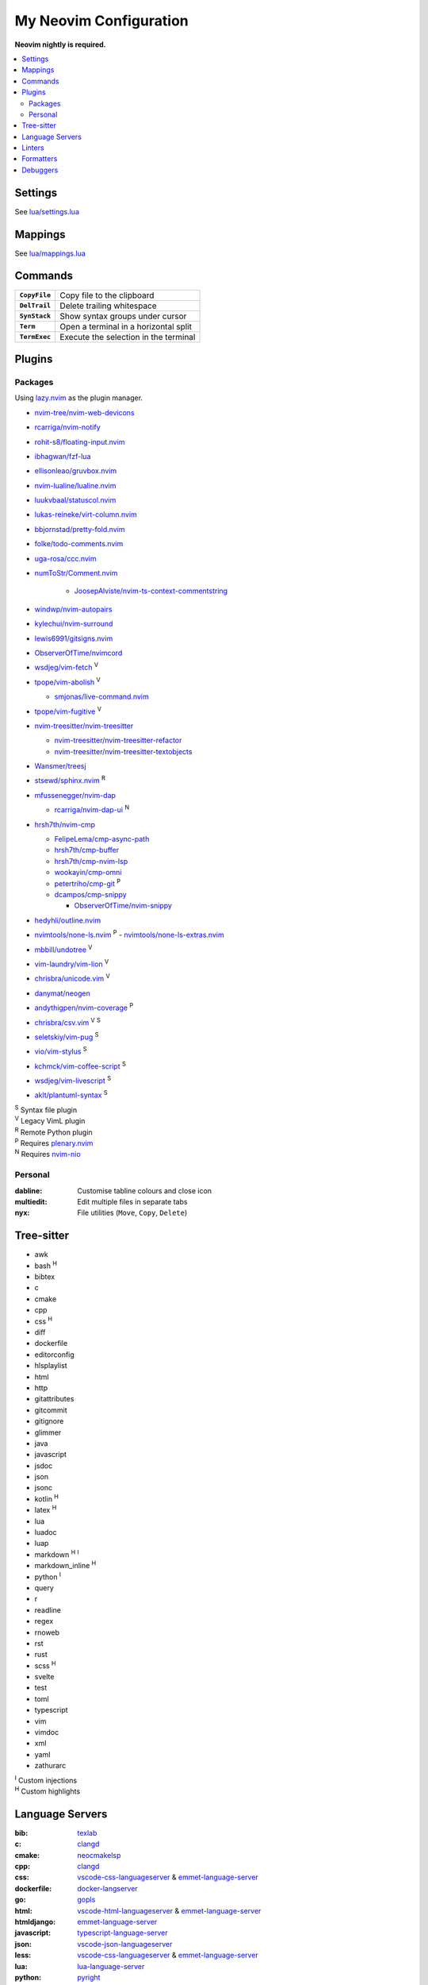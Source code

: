 My Neovim Configuration
=======================

**Neovim nightly is required.**

.. contents::
   :local:
   :backlinks: top

Settings
--------

See `lua/settings.lua <lua/settings.lua>`_

Mappings
--------

See `lua/mappings.lua <lua/mappings.lua>`_

Commands
--------

.. list-table::
   :stub-columns: 1

   * - ``CopyFile``
     - Copy file to the clipboard
   * - ``DelTrail``
     - Delete trailing whitespace
   * - ``SynStack``
     - Show syntax groups under cursor
   * - ``Term``
     - Open a terminal in a horizontal split
   * - ``TermExec``
     - Execute the selection in the terminal

Plugins
-------

Packages
^^^^^^^^

Using lazy.nvim_ as the plugin manager.

* `nvim-tree/nvim-web-devicons <https://github.com/nvim-tree/nvim-web-devicons>`_
* `rcarriga/nvim-notify <https://github.com/rcarriga/nvim-notify>`_
* `rohit-s8/floating-input.nvim <https://github.com/rohit-s8/floating-input.nvim>`_
* `ibhagwan/fzf-lua <https://github.com/ibhagwan/fzf-lua>`_
* `ellisonleao/gruvbox.nvim <https://github.com/ellisonleao/gruvbox.nvim>`_
* `nvim-lualine/lualine.nvim <https://github.com/nvim-lualine/lualine.nvim>`_
* `luukvbaal/statuscol.nvim <https://github.com/luukvbaal/statuscol.nvim>`_
* `lukas-reineke/virt-column.nvim <https://github.com/lukas-reineke/virt-column.nvim>`_
* `bbjornstad/pretty-fold.nvim <https://github.com/bbjornstad/pretty-fold.nvim>`_
* `folke/todo-comments.nvim <https://github.com/folke/todo-comments.nvim>`_
* `uga-rosa/ccc.nvim <https://github.com/uga-rosa/ccc.nvim>`_
* `numToStr/Comment.nvim <https://github.com/numToStr/Comment.nvim>`_

   - `JoosepAlviste/nvim-ts-context-commentstring <https://github.com/JoosepAlviste/nvim-ts-context-commentstring>`_
* `windwp/nvim-autopairs <https://github.com/windwp/nvim-autopairs>`_
* `kylechui/nvim-surround <https://github.com/kylechui/nvim-surround>`_
* `lewis6991/gitsigns.nvim <https://github.com/lewis6991/gitsigns.nvim>`_
* `ObserverOfTime/nvimcord <https://github.com/ObserverOfTime/nvimcord>`_
* `wsdjeg/vim-fetch <https://github.com/wsdjeg/vim-fetch>`_ |V|
* `tpope/vim-abolish <https://github.com/tpope/vim-abolish>`_ |V|

  - `smjonas/live-command.nvim <https://github.com/smjonas/live-command.nvim>`_
* `tpope/vim-fugitive <https://github.com/tpope/vim-fugitive>`_ |V|
* `nvim-treesitter/nvim-treesitter <https://github.com/nvim-treesitter/nvim-treesitter>`_

  - `nvim-treesitter/nvim-treesitter-refactor <https://github.com/nvim-treesitter/nvim-treesitter-refactor>`_
  - `nvim-treesitter/nvim-treesitter-textobjects <https://github.com/nvim-treesitter/nvim-treesitter-textobjects>`_
* `Wansmer/treesj <https://github.com/Wansmer/treesj>`_
* `stsewd/sphinx.nvim <https://github.com/stsewd/sphinx.nvim>`_ |R|
* `mfussenegger/nvim-dap <https://github.com/mfussenegger/nvim-dap>`_

  - `rcarriga/nvim-dap-ui <https://github.com/rcarriga/nvim-dap-ui>`_ |N|
* `hrsh7th/nvim-cmp <https://github.com/hrsh7th/nvim-cmp>`_

  - `FelipeLema/cmp-async-path <https://github.com/FelipeLema/cmp-async-path>`_
  - `hrsh7th/cmp-buffer <https://github.com/hrsh7th/cmp-buffer>`_
  - `hrsh7th/cmp-nvim-lsp <https://github.com/hrsh7th/cmp-nvim-lsp>`_
  - `wookayin/cmp-omni <https://github.com/wookayin/cmp-omni>`_
  - `petertriho/cmp-git <https://github.com/petertriho/cmp-git>`_ |P|
  - `dcampos/cmp-snippy <https://github.com/dcampos/cmp-snippy>`_

    + `ObserverOfTime/nvim-snippy <https://github.com/ObserverOfTime/nvim-snippy>`_
* `hedyhli/outline.nvim <https://github.com/hedyhli/outline.nvim>`_
* `nvimtools/none-ls.nvim <https://github.com/nvimtools/none-ls.nvim>`_ |P|
  - `nvimtools/none-ls-extras.nvim <https://github.com/nvimtools/none-ls-extras.nvim>`_
* `mbbill/undotree <https://github.com/mbbill/undotree>`_ |V|
* `vim-laundry/vim-lion <https://github.com/vim-laundry/vim-lion>`_ |V|
* `chrisbra/unicode.vim <https://github.com/chrisbra/unicode.vim>`_ |V|
* `danymat/neogen <https://github.com/danymat/neogen>`_
* `andythigpen/nvim-coverage <https://github.com/andythigpen/nvim-coverage>`_ |P|
* `chrisbra/csv.vim <https://github.com/chrisbra/csv.vim>`_ |V| |S|
* `seletskiy/vim-pug <https://github.com/seletskiy/vim-pug>`_ |S|
* `vio/vim-stylus <https://github.com/vio/vim-stylus>`_ |S|
* `kchmck/vim-coffee-script <https://github.com/kchmck/vim-coffee-script>`_ |S|
* `wsdjeg/vim-livescript <https://github.com/wsdjeg/vim-livescript>`_ |S|
* `aklt/plantuml-syntax <https://github.com/aklt/plantuml-syntax>`_ |S|

| |S| Syntax file plugin
| |V| Legacy VimL plugin
| |R| Remote Python plugin
| |P| Requires plenary.nvim_
| |N| Requires nvim-nio_

.. |V| replace:: :sup:`V`
.. |S| replace:: :sup:`S`
.. |R| replace:: :sup:`R`
.. |P| replace:: :sup:`P`
.. |N| replace:: :sup:`N`

.. _lazy.nvim: https://github.com/folke/lazy.nvim
.. _plenary.nvim: https://github.com/nvim-lua/plenary.nvim
.. _nvim-nio: https://github.com/nvim-neotest/nvim-nio

Personal
^^^^^^^^

:dabline: Customise tabline colours and close icon
:multiedit: Edit multiple files in separate tabs
:nyx: File utilities (``Move``, ``Copy``, ``Delete``)

Tree-sitter
-----------

* awk
* bash |H|
* bibtex
* c
* cmake
* cpp
* css |H|
* diff
* dockerfile
* editorconfig
* hlsplaylist
* html
* http
* gitattributes
* gitcommit
* gitignore
* glimmer
* java
* javascript
* jsdoc
* json
* jsonc
* kotlin |H|
* latex |H|
* lua
* luadoc
* luap
* markdown |H| |I|
* markdown_inline |H|
* python |I|
* query
* r
* readline
* regex
* rnoweb
* rst
* rust
* scss |H|
* svelte
* test
* toml
* typescript
* vim
* vimdoc
* xml
* yaml
* zathurarc

| |I| Custom injections
| |H| Custom highlights

.. |H| replace:: :sup:`H`
.. |I| replace:: :sup:`I`

Language Servers
----------------

:bib: texlab_
:c: clangd_
:cmake: neocmakelsp_
:cpp: clangd_
:css: vscode-css-languageserver_ & emmet-language-server_
:dockerfile: docker-langserver_
:go: gopls_
:html: vscode-html-languageserver_ & emmet-language-server_
:htmldjango: emmet-language-server_
:javascript: typescript-language-server_
:json: vscode-json-languageserver_
:less: vscode-css-languageserver_ & emmet-language-server_
:lua: lua-language-server_
:python: pyright_
:pug: emmet-language-server_
:r: `r-languageserver`_
:rmd: `r-languageserver`_
:rnoweb: texlab_
:rst: esbonio_
:rust: rust-analyzer_
:scss: vscode-css-languageserver_ & emmet-language-server_
:sh: bash-language-server_
:stylus: emmet-language-server_
:svelte: svelteserver_ & emmet-language-server_
:svg: lemminx_ & emmet-language-server_
:swift: sourcekit-lsp_
:tex: texlab_ & ltex-ls_
:toml: taplo_
:typescript: typescript-language-server_
:vim: `vim-language-server`_
:xml: lemminx_ & emmet-language-server_
:yaml: yaml-language-server_
:zig: zls_

Linters
-------

:css: stylelint_
:html: tidy_
:htmldjango: djlint_
:javascript: eslint_d_
:less: stylelint_
:pug: pug-lint_
:python:
   | flake8_
   | mypy_
   | pylint_
   | ruff_
:rst: rstcheck_
:scss: stylelint_
:stylus: stylint_
:svelte:
   | eslint_d_
   | stylelint_
:typescript: eslint_d_
:vim: vint_

Formatters
----------

:css: stylelint_
:html: tidy_
:javascript: eslint_d_
:kotlin: ktlint_
:less: stylelint_
:lua: stylua_
:python:
   | autopep8_
   | isort_
:scss: stylelint_
:sh: shfmt_
:svelte:
   | eslint_d_
   | stylelint_
:svg: xmllint_
:typescript: eslint_d_
:xml: xmllint_

Debuggers
---------

:c: lldb-vscode_
:cpp: lldb-vscode_
:javascript: vscode-js-debug_
:typescript: vscode-js-debug_
:lua: local-lua-debugger-vscode_
:python: debugpy_

.. footer::

   Licensed under `MIT No Attribution <LICENSE>`_.

.. _autopep8: https://github.com/hhatto/autopep8
.. _bash-language-server: https://github.com/bash-lsp/bash-language-server
.. _clangd: https://clangd.llvm.org/
.. _debugpy: https://github.com/microsoft/debugpy
.. _djlint: https://djlint.com/
.. _docker-langserver: https://github.com/rcjsuen/dockerfile-language-server-nodejs
.. _emmet-language-server: https://github.com/olrtg/emmet-language-server
.. _esbonio: https://github.com/swyddfa/esbonio
.. _eslint_d: https://github.com/mantoni/eslint_d.js
.. _flake8: https://flake8.pycqa.org/
.. _gopls: https://github.com/golang/tools/tree/master/gopls
.. _isort: https://pycqa.github.io/isort/
.. _ktlint: https://ktlint.github.io/
.. _lemminx: https://github.com/eclipse/lemminx
.. _lldb-vscode: https://github.com/llvm/llvm-project/tree/main/lldb/tools/lldb-dap
.. _local-lua-debugger-vscode: https://github.com/tomblind/local-lua-debugger-vscode
.. _ltex-ls: https://github.com/valentjn/ltex-ls
.. _lua-language-server: https://github.com/sumneko/lua-language-server
.. _mypy: https://mypy.readthedocs.io/
.. _neocmakelsp: https://github.com/Decodetalkers/neocmakelsp
.. _pug-lint: https://github.com/pugjs/pug-lint
.. _pylint: https://pylint.org/
.. _pyright: https://github.com/microsoft/pyright
.. _r-languageserver: https://github.com/REditorSupport/languageserver
.. _rstcheck: https://github.com/myint/rstcheck
.. _ruff: https://beta.ruff.rs/
.. _rust-analyzer: https://github.com/rust-lang/rust-analyzer
.. _shfmt: https://github.com/mvdan/sh
.. _sourcekit-lsp: https://github.com/apple/sourcekit-lsp
.. _stylelint: https://stylelint.io/
.. _stylint: https://simenb.github.io/stylint/
.. _stylua: https://github.com/JohnnyMorganz/StyLua
.. _svelteserver: https://github.com/sveltejs/language-tools/tree/master/packages/language-server
.. _taplo: https://github.com/tamasfe/taplo/tree/master/crates/taplo-lsp
.. _texlab: https://github.com/latex-lsp/texlab
.. _tidy: https://www.html-tidy.org/
.. _typescript-language-server: https://github.com/typescript-language-server/typescript-language-server
.. _vim-language-server: https://github.com/iamcco/vim-language-server
.. _vint: https://github.com/Vimjas/vint
.. _vscode-css-languageserver: https://github.com/microsoft/vscode/tree/main/extensions/css-language-features/server
.. _vscode-html-languageserver: https://github.com/microsoft/vscode/tree/main/extensions/html-language-features/server
.. _vscode-json-languageserver: https://github.com/microsoft/vscode/tree/main/extensions/json-language-features/server
.. _vscode-js-debug: https://github.com/microsoft/vscode-js-debug
.. _xmllint: https://gnome.pages.gitlab.gnome.org/libxml2/xmllint.html
.. _yaml-language-server: https://github.com/redhat-developer/yaml-language-server
.. _zls: https://github.com/zigtools/zls
